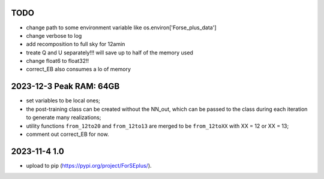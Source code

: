 TODO 
====
- change path to some environment variable like os.environ['Forse_plus_data']
- change verbose to log
- add recomposition to full sky for 12amin
- treate Q and U separately!!! will save up to half of the memory used
- change float6 to float32!!
- correct_EB also consumes a lo of memory


2023-12-3 Peak RAM: 64GB
==========================
- set variables to be local ones;
- the post-training class can be created without the NN_out, which can be passed to the class during each iteration to generate many realizations;
- utility functions ``from_12to20`` and ``from_12to13`` are merged to be ``from_12toXX`` with XX = 12 or XX = 13;
- comment out correct_EB for now.

2023-11-4 1.0
================
- upload to pip (https://pypi.org/project/ForSEplus/).